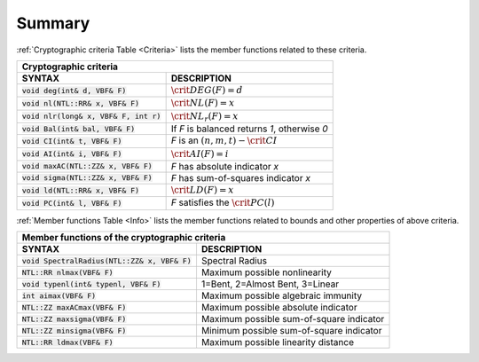 *******
Summary
*******

:ref:`Cryptographic criteria Table <Criteria>` lists the member functions related to these criteria.

.. _Criteria:

+----------------------------------------------------------------------------------------------+
| Cryptographic criteria                                                                       |
+==========================================+===================================================+
| **SYNTAX**                               | **DESCRIPTION**                                   |
+------------------------------------------+---------------------------------------------------+
| :code:`void deg(int& d, VBF& F)`         | :math:`\crit{DEG}(F)=d`                           |
+------------------------------------------+---------------------------------------------------+
| :code:`void nl(NTL::RR& x, VBF& F)`      | :math:`\crit{NL}(F)=x`                            |
+------------------------------------------+---------------------------------------------------+
| :code:`void nlr(long& x, VBF& F, int r)` | :math:`\crit{NL}_r(F)=x`                          |
+------------------------------------------+---------------------------------------------------+
| :code:`void Bal(int& bal, VBF& F)`       | If *F* is balanced returns *1*, otherwise *0*     |
+------------------------------------------+---------------------------------------------------+
| :code:`void CI(int& t, VBF& F)`          | *F* is an :math:`(n,m,t)-\crit{CI}`               |
+------------------------------------------+---------------------------------------------------+
| :code:`void AI(int& i, VBF& F)`          | :math:`\crit{AI}(F)=i`                            |
+------------------------------------------+---------------------------------------------------+
| :code:`void maxAC(NTL::ZZ& x, VBF& F)`   | *F* has absolute indicator *x*                    |
+------------------------------------------+---------------------------------------------------+
| :code:`void sigma(NTL::ZZ& x, VBF& F)`   | *F* has sum-of-squares indicator *x*              |
+------------------------------------------+---------------------------------------------------+
| :code:`void ld(NTL::RR& x, VBF& F)`      | :math:`\crit{LD}(F)=x`                            |
+------------------------------------------+---------------------------------------------------+
| :code:`void PC(int& l, VBF& F)`          | *F* satisfies the :math:`\crit{PC}(l)`            |
+------------------------------------------+---------------------------------------------------+

:ref:`Member functions Table <Info>` lists the member functions related to bounds and other properties of above criteria.

+-----------------------------------------------------------------------------------------------------+
| Member functions of the cryptographic criteria                                                      |
+=================================================+===================================================+
| **SYNTAX**                                      | **DESCRIPTION**                                   |
+-------------------------------------------------+---------------------------------------------------+
| :code:`void SpectralRadius(NTL::ZZ& x, VBF& F)` | Spectral Radius                                   |
+-------------------------------------------------+---------------------------------------------------+
| :code:`NTL::RR nlmax(VBF& F)`                   | Maximum possible nonlinearity                     |
+-------------------------------------------------+---------------------------------------------------+
| :code:`void typenl(int& typenl, VBF& F)`        | 1=Bent, 2=Almost Bent, 3=Linear                   |
+-------------------------------------------------+---------------------------------------------------+
| :code:`int aimax(VBF& F)`                       | Maximum possible algebraic immunity               |
+-------------------------------------------------+---------------------------------------------------+
| :code:`NTL::ZZ maxACmax(VBF& F)`                | Maximum possible absolute indicator               |
+-------------------------------------------------+---------------------------------------------------+
| :code:`NTL::ZZ maxsigma(VBF& F)`                | Maximum possible sum-of-square indicator          |
+-------------------------------------------------+---------------------------------------------------+
| :code:`NTL::ZZ minsigma(VBF& F)`                | Minimum possible sum-of-square indicator          |
+-------------------------------------------------+---------------------------------------------------+
| :code:`NTL::RR ldmax(VBF& F)`                   | Maximum possible linearity distance               |
+-------------------------------------------------+---------------------------------------------------+